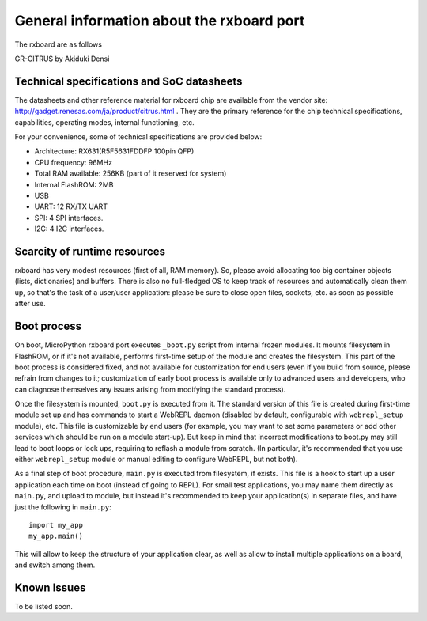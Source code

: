 General information about the rxboard port
==========================================

The rxboard are as follows

GR-CITRUS by Akiduki Densi


Technical specifications and SoC datasheets
-------------------------------------------

The datasheets and other reference material for rxboard chip are available
from the vendor site: http://gadget.renesas.com/ja/product/citrus.html .
They are the primary reference for the chip technical specifications, capabilities,
operating modes, internal functioning, etc.

For your convenience, some of technical specifications are provided below:

* Architecture: RX631(R5F5631FDDFP 100pin QFP)
* CPU frequency: 96MHz
* Total RAM available: 256KB (part of it reserved for system)
* Internal FlashROM: 2MB
* USB
* UART: 12 RX/TX UART
* SPI: 4 SPI interfaces.
* I2C: 4 I2C interfaces.


Scarcity of runtime resources
-----------------------------

rxboard has very modest resources (first of all, RAM memory). So, please
avoid allocating too big container objects (lists, dictionaries) and
buffers. There is also no full-fledged OS to keep track of resources
and automatically clean them up, so that's the task of a user/user
application: please be sure to close open files, sockets, etc. as soon
as possible after use.


Boot process
------------

On boot, MicroPython rxboard port executes ``_boot.py`` script from internal
frozen modules. It mounts filesystem in FlashROM, or if it's not available,
performs first-time setup of the module and creates the filesystem. This
part of the boot process is considered fixed, and not available for customization
for end users (even if you build from source, please refrain from changes to
it; customization of early boot process is available only to advanced users
and developers, who can diagnose themselves any issues arising from
modifying the standard process).

Once the filesystem is mounted, ``boot.py`` is executed from it. The standard
version of this file is created during first-time module set up and has
commands to start a WebREPL daemon (disabled by default, configurable
with ``webrepl_setup`` module), etc. This
file is customizable by end users (for example, you may want to set some
parameters or add other services which should be run on
a module start-up). But keep in mind that incorrect modifications to boot.py
may still lead to boot loops or lock ups, requiring to reflash a module
from scratch. (In particular, it's recommended that you use either
``webrepl_setup`` module or manual editing to configure WebREPL, but not
both).

As a final step of boot procedure, ``main.py`` is executed from filesystem,
if exists. This file is a hook to start up a user application each time
on boot (instead of going to REPL). For small test applications, you may
name them directly as ``main.py``, and upload to module, but instead it's
recommended to keep your application(s) in separate files, and have just
the following in ``main.py``::

    import my_app
    my_app.main()

This will allow to keep the structure of your application clear, as well as
allow to install multiple applications on a board, and switch among them.


Known Issues
------------

To be listed soon.